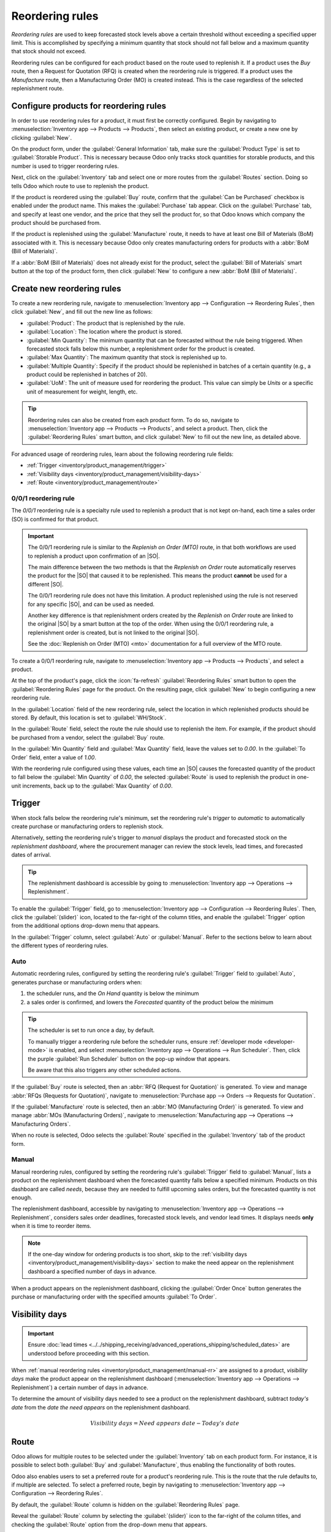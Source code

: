 ================
Reordering rules
================

.. _inventory/management/reordering_rules:
.. |SO| replace:: :abbr:`SO (sales order)`
.. |PO| replace:: :abbr:`PO (purchase order)`

*Reordering rules* are used to keep forecasted stock levels above a certain threshold without
exceeding a specified upper limit. This is accomplished by specifying a minimum quantity that stock
should not fall below and a maximum quantity that stock should not exceed.

Reordering rules can be configured for each product based on the route used to replenish it. If a
product uses the *Buy* route, then a Request for Quotation (RFQ) is created when the reordering rule
is triggered. If a product uses the *Manufacture* route, then a Manufacturing Order (MO) is created
instead. This is the case regardless of the selected replenishment route.

.. seealso::
   - `Odoo Tutorials: Automatic Reordering Rules <https://www.youtube.com/watch?v=XEJZrCjoXaU>`_
   - `Odoo Tutorials: Manual Reordering Rules <https://www.youtube.com/watch?v=deIREJ1FFj4>`_

Configure products for reordering rules
=======================================

In order to use reordering rules for a product, it must first be correctly configured. Begin by
navigating to :menuselection:`Inventory app --> Products --> Products`, then select an existing
product, or create a new one by clicking :guilabel:`New`.

On the product form, under the :guilabel:`General Information` tab, make sure the :guilabel:`Product
Type` is set to :guilabel:`Storable Product`. This is necessary because Odoo only tracks stock
quantities for storable products, and this number is used to trigger reordering rules.

.. image:: reordering_rules/product-type.png
   :align: center
   :alt: Set the Product Type as Storable.

Next, click on the :guilabel:`Inventory` tab and select one or more routes from the
:guilabel:`Routes` section. Doing so tells Odoo which route to use to replenish the product.

.. image:: reordering_rules/select-routes.png
   :align: center
   :alt: Select one or more routes on the Inventory tab.

If the product is reordered using the :guilabel:`Buy` route, confirm that the :guilabel:`Can be
Purchased` checkbox is enabled under the product name. This makes the :guilabel:`Purchase` tab
appear. Click on the :guilabel:`Purchase` tab, and specify at least one vendor, and the price that
they sell the product for, so that Odoo knows which company the product should be purchased from.

.. image:: reordering_rules/specify-vendor.png
   :align: center
   :alt: Specify a vendor and price on the Purchase tab.

If the product is replenished using the :guilabel:`Manufacture` route, it needs to have at least one
Bill of Materials (BoM) associated with it. This is necessary because Odoo only creates
manufacturing orders for products with a :abbr:`BoM (Bill of Materials)`.

If a :abbr:`BoM (Bill of Materials)` does not already exist for the product, select the
:guilabel:`Bill of Materials` smart button at the top of the product form, then click
:guilabel:`New` to configure a new :abbr:`BoM (Bill of Materials)`.

.. image:: reordering_rules/bom-smart-button.png
   :align: center
   :alt: The Bill of Materials smart button on a product form.

Create new reordering rules
===========================

To create a new reordering rule, navigate to :menuselection:`Inventory app --> Configuration -->
Reordering Rules`, then click :guilabel:`New`, and fill out the new line as follows:

- :guilabel:`Product`: The product that is replenished by the rule.
- :guilabel:`Location`: The location where the product is stored.
- :guilabel:`Min Quantity`: The minimum quantity that can be forecasted without the rule being
  triggered. When forecasted stock falls below this number, a replenishment order for the product is
  created.
- :guilabel:`Max Quantity`: The maximum quantity that stock is replenished up to.
- :guilabel:`Multiple Quantity`: Specify if the product should be replenished in batches of a
  certain quantity (e.g., a product could be replenished in batches of 20).
- :guilabel:`UoM`: The unit of measure used for reordering the product. This value can simply be
  `Units` or a specific unit of measurement for weight, length, etc.

.. image:: reordering_rules/reordering-rule-form.png
   :align: center
   :alt: The form for creating a new reordering rule.

.. tip::
   Reordering rules can also be created from each product form. To do so, navigate to
   :menuselection:`Inventory app --> Products --> Products`, and select a product. Then, click the
   :guilabel:`Reordering Rules` smart button, and click :guilabel:`New` to fill out the new line, as
   detailed above.

For advanced usage of reordering rules, learn about the following reordering rule fields:

- :ref:`Trigger <inventory/product_management/trigger>`
- :ref:`Visibility days <inventory/product_management/visibility-days>`
- :ref:`Route <inventory/product_management/route>`

0/0/1 reordering rule
---------------------

The *0/0/1* reordering rule is a specialty rule used to replenish a product that is not kept
on-hand, each time a sales order (SO) is confirmed for that product.

.. important::
   The 0/0/1 reordering rule is similar to the *Replenish on Order (MTO)* route, in that both
   workflows are used to replenish a product upon confirmation of an |SO|.

   The main difference between the two methods is that the *Replenish on Order* route automatically
   reserves the product for the |SO| that caused it to be replenished. This means the product
   **cannot** be used for a different |SO|.

   The 0/0/1 reordering rule does not have this limitation. A product replenished using the rule is
   not reserved for any specific |SO|, and can be used as needed.

   Another key difference is that replenishment orders created by the *Replenish on Order* route are
   linked to the original |SO| by a smart button at the top of the order. When using the 0/0/1
   reordering rule, a replenishment order is created, but is not linked to the original |SO|.

   See the :doc:`Replenish on Order (MTO) <mto>` documentation for a full overview of the MTO route.

To create a 0/0/1 reordering rule, navigate to :menuselection:`Inventory app --> Products -->
Products`, and select a product.

At the top of the product's page, click the :icon:`fa-refresh` :guilabel:`Reordering Rules` smart
button to open the :guilabel:`Reordering Rules` page for the product. On the resulting page, click
:guilabel:`New` to begin configuring a new reordering rule.

In the :guilabel:`Location` field of the new reordering rule, select the location in which
replenished products should be stored. By default, this location is set to :guilabel:`WH/Stock`.

In the :guilabel:`Route` field, select the route the rule should use to replenish the item. For
example, if the product should be purchased from a vendor, select the :guilabel:`Buy` route.

In the :guilabel:`Min Quantity` field and :guilabel:`Max Quantity` field, leave the values set to
`0.00`. In the :guilabel:`To Order` field, enter a value of `1.00`.

.. image:: reordering_rules/001-rule.png
   :align: center
   :alt: A 0/0/1 reordering rule.

With the reordering rule configured using these values, each time an |SO| causes the forecasted
quantity of the product to fall below the :guilabel:`Min Quantity` of `0.00`, the selected
:guilabel:`Route` is used to replenish the product in one-unit increments, back up to the
:guilabel:`Max Quantity` of `0.00`.

.. example::
   A picture frame is configured with a 0/0/1 reordering rule that uses the *Buy* route. Zero units
   of the picture frame are kept on-hand at any given time.

   An |SO| is confirmed for one unit of the picture frame, which causes the forecasted quantity to
   drop to `-1.00`. This triggers the reordering rule, which automatically creates a |PO| for one
   unit of the picture frame.

   Once the product is received from the vendor, the forecasted quantity of the picture frame
   returns to `0.00`. There is now one picture frame on-hand, but it is not reserved for the |SO|
   which triggered its purchase. It can be used to fulfill that |SO|, or reserved for a different
   order.

.. _inventory/product_management/trigger:

Trigger
=======

When stock falls below the reordering rule's minimum, set the reordering rule's *trigger* to
*automatic* to automatically create purchase or manufacturing orders to replenish stock.

Alternatively, setting the reordering rule's trigger to *manual* displays the product and forecasted
stock on the *replenishment dashboard*, where the procurement manager can review the stock levels,
lead times, and forecasted dates of arrival.

.. seealso::
   :doc:`strategies`

.. tip::
   The replenishment dashboard is accessible by going to :menuselection:`Inventory app -->
   Operations --> Replenishment`.

To enable the :guilabel:`Trigger` field, go to :menuselection:`Inventory app --> Configuration -->
Reordering Rules`. Then, click the :guilabel:`(slider)` icon, located to the far-right of the column
titles, and enable the :guilabel:`Trigger` option from the additional options drop-down menu that
appears.

.. image:: reordering_rules/enable-trigger.png
   :align: center
   :alt: Enable the Trigger field by toggling it in the additional options menu

In the :guilabel:`Trigger` column, select :guilabel:`Auto` or :guilabel:`Manual`. Refer to the
sections below to learn about the different types of reordering rules.

Auto
----

Automatic reordering rules, configured by setting the reordering rule's :guilabel:`Trigger` field to
:guilabel:`Auto`, generates purchase or manufacturing orders when:

#. the scheduler runs, and the *On Hand* quantity is below the minimum
#. a sales order is confirmed, and lowers the *Forecasted* quantity of the product below the
   minimum

.. tip::
   The scheduler is set to run once a day, by default.

   To manually trigger a reordering rule before the scheduler runs, ensure :ref:`developer mode
   <developer-mode>` is enabled, and select :menuselection:`Inventory app --> Operations --> Run
   Scheduler`. Then, click the purple :guilabel:`Run Scheduler` button on the pop-up window that
   appears.

   Be aware that this also triggers any other scheduled actions.

.. example::
   The product, `Office Lamp`, has an automatic reordering rule set to trigger when the forecasted
   quantity falls below the :guilabel:`Min Quantity` of `5.00`. Since the current
   :guilabel:`Forecast` is `55.00`, the reordering rule is **not** triggered.

   .. image:: reordering_rules/auto.png
      :align: center
      :alt: Show automatic reordering rule from the Reordering Rule page.

If the :guilabel:`Buy` route is selected, then an :abbr:`RFQ (Request for Quotation)` is generated.
To view and manage :abbr:`RFQs (Requests for Quotation)`, navigate to :menuselection:`Purchase app
--> Orders --> Requests for Quotation`.

If the :guilabel:`Manufacture` route is selected, then an :abbr:`MO (Manufacturing Order)` is
generated. To view and manage :abbr:`MOs (Manufacturing Orders)`, navigate to
:menuselection:`Manufacturing app --> Operations --> Manufacturing Orders`.

When no route is selected, Odoo selects the :guilabel:`Route` specified in the :guilabel:`Inventory`
tab of the product form.

.. _inventory/product_management/manual-rr:

Manual
------

Manual reordering rules, configured by setting the reordering rule's :guilabel:`Trigger` field to
:guilabel:`Manual`, lists a product on the replenishment dashboard when the forecasted quantity
falls below a specified minimum. Products on this dashboard are called *needs*, because they are
needed to fulfill upcoming sales orders, but the forecasted quantity is not enough.

The replenishment dashboard, accessible by navigating to :menuselection:`Inventory app -->
Operations --> Replenishment`, considers sales order deadlines, forecasted stock levels, and vendor
lead times. It displays needs **only** when it is time to reorder items.

.. note::
   If the one-day window for ordering products is too short, skip to the :ref:`visibility days
   <inventory/product_management/visibility-days>` section to make the need appear on the
   replenishment dashboard a specified number of days in advance.

When a product appears on the replenishment dashboard, clicking the :guilabel:`Order Once` button
generates the purchase or manufacturing order with the specified amounts :guilabel:`To Order`.

.. image:: reordering_rules/manual.png
   :align: center
   :alt: Click the Order Once button on the replenishment dashboard to replenish stock.

.. _inventory/product_management/visibility-days:

Visibility days
===============

.. important::
   Ensure :doc:`lead times <../../shipping_receiving/advanced_operations_shipping/scheduled_dates>`
   are understood before proceeding with this section.

When :ref:`manual reordering rules <inventory/product_management/manual-rr>` are assigned to a
product, *visibility days* make the product appear on the replenishment dashboard
(:menuselection:`Inventory app --> Operations --> Replenishment`) a certain number of days in
advance.

.. example::
   A product has a manual reordering rule set to trigger when the stock level falls below four
   units. The current on-hand quantity is ten units.

   The current date is February 20th, and the *delivery date* on a sales order (in the
   :guilabel:`Other Info` tab) is March 3rd — twelve days from the current date.

   The :ref:`vendor lead time <inventory/shipping_receiving/purchase-lt>` is four days, and the
   :ref:`purchase security lead time <inventory/shipping_receiving/purchase-security-lt>` is one
   day.

   When the :guilabel:`Visibility Days` field of the reordering rule is set to zero, the product
   appears on the replenishment dashboard five days before the delivery date, which, in this case,
   is February 27th.

   .. image:: reordering_rules/need-dates.png
      :align: center
      :alt: Graphic representing when the need appears on the replenishment dashboard: Feb 27th.

   To see the product on the replenishment dashboard for the current date, February 20, set
   the :guilabel:`Visibility Days` to `7.00`.

To determine the amount of visibility days needed to see a product on the replenishment dashboard,
subtract *today's date* from the *date the need appears* on the replenishment dashboard.

.. math::

   Visibility~days = Need~appears~date - Today's~date

.. example::
   Referring to the example above, today's date is February 20th, and the need for the product
   appears on February 27th.

   (February 27 - February 20 = 7 days)

   Incorrectly setting the :guilabel:`Visibility Days` fewer than seven days in this case results in
   the need **not** appearing on the replenishment dashboard.

   .. image:: reordering_rules/visibility-days.png
      :align: center
      :alt: Show the replenishment dashboard with the correct and incorrect visibility days set.

.. _inventory/product_management/route:

Route
=====

Odoo allows for multiple routes to be selected under the :guilabel:`Inventory` tab on each product
form. For instance, it is possible to select both :guilabel:`Buy` and :guilabel:`Manufacture`, thus
enabling the functionality of both routes.

Odoo also enables users to set a preferred route for a product's reordering rule. This is the route
that the rule defaults to, if multiple are selected. To select a preferred route, begin by
navigating to :menuselection:`Inventory app --> Configuration --> Reordering Rules`.

By default, the :guilabel:`Route` column is hidden on the :guilabel:`Reordering Rules` page.

Reveal the :guilabel:`Route` column by selecting the :guilabel:`(slider)` icon to the far-right of
the column titles, and checking the :guilabel:`Route` option from the drop-down menu that appears.

Click inside of the column on the row of a reordering rule, and a drop-down menu shows all available
routes for that rule. Select one to set it as the preferred route.

.. image:: reordering_rules/select-preferred-route.png
   :align: center
   :alt: Select a preferred route from the drop-down.

.. important::
   If multiple routes are enabled for a product but no preferred route is set for its reordering
   rule, the product is reordered using the selected route that is listed first on the
   :guilabel:`Inventory` tab of the product form.
